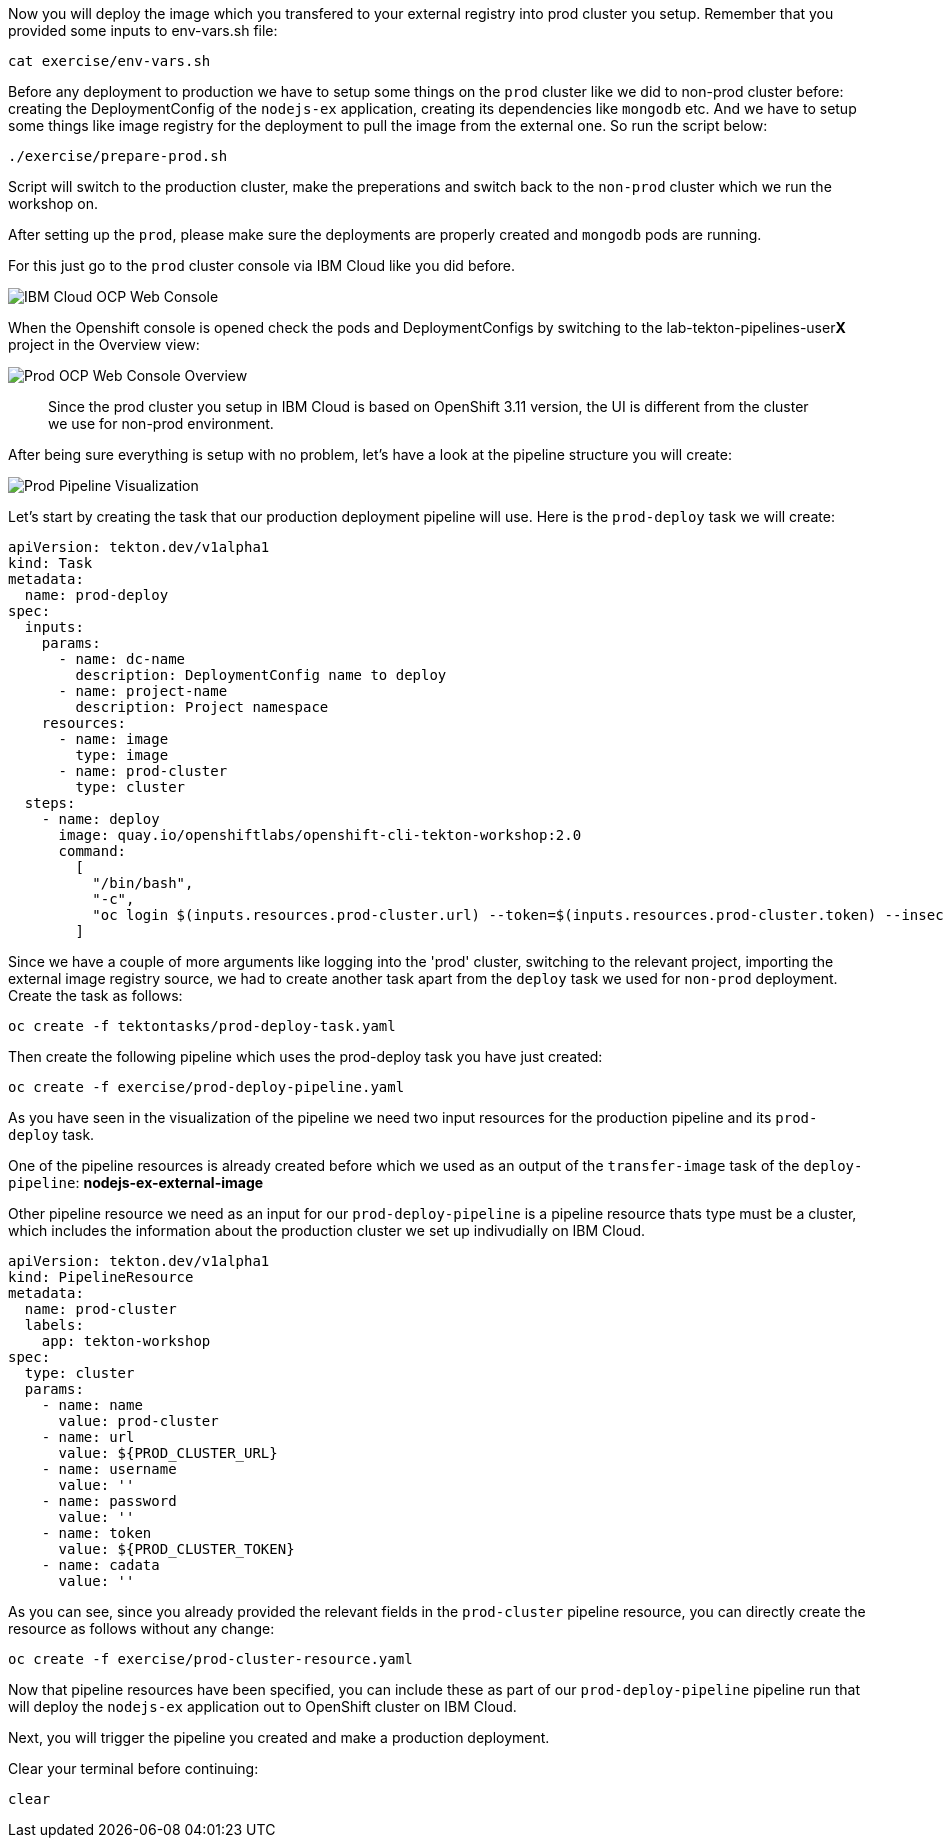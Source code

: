 Now you will deploy the image which you transfered to your external registry into prod cluster you setup. Remember that you provided some inputs to env-vars.sh file:

[source,bash,role=execute-1]
----
cat exercise/env-vars.sh
----

Before any deployment to production we have to setup some things on the `prod` cluster like we did to non-prod cluster before: creating the DeploymentConfig of the `nodejs-ex` application, creating its dependencies like `mongodb` etc. And we have to setup some things like image registry for the deployment to pull the image from the external one. So run the script below:

[source,bash,role=execute-1]
----
./exercise/prepare-prod.sh
----

Script will switch to the production cluster, make the preperations and switch back to the `non-prod` cluster which we run the workshop on.

After setting up the `prod`, please make sure the deployments are properly created and `mongodb` pods are running. 

For this just go to the `prod` cluster console via IBM Cloud like you did before. 

image:../images/ibm-ocp-web-console-button.png[IBM Cloud OCP Web Console]


When the Openshift console is opened check the pods and DeploymentConfigs by switching to the lab-tekton-pipelines-user**X** project in the Overview view:


image:../images/prod-ocp-web-console-overview.png[Prod OCP Web Console Overview]

[quote]
____
Since the prod cluster you setup in IBM Cloud is based on OpenShift 3.11 version, the UI is different from the cluster we use for non-prod environment.
____


After being sure everything is setup with no problem, let's have a look at the pipeline structure you will create:

image:../images/prod-pipeline-visual.png[Prod Pipeline Visualization]


Let's start by creating the task that our production deployment pipeline will use. Here is the `prod-deploy` task we will create:

[source,yaml]
----
apiVersion: tekton.dev/v1alpha1
kind: Task
metadata:
  name: prod-deploy
spec:
  inputs:
    params:
      - name: dc-name
        description: DeploymentConfig name to deploy
      - name: project-name
        description: Project namespace
    resources:
      - name: image
        type: image
      - name: prod-cluster
        type: cluster
  steps:
    - name: deploy
      image: quay.io/openshiftlabs/openshift-cli-tekton-workshop:2.0
      command:
        [
          "/bin/bash",
          "-c",
          "oc login $(inputs.resources.prod-cluster.url) --token=$(inputs.resources.prod-cluster.token) --insecure-skip-tls-verify && oc project $(inputs.params.project-name) && oc import-image $(inputs.params.dc-name) --from=$(inputs.resources.image.url):latest --confirm --insecure && oc rollout latest $(inputs.params.dc-name)",
        ]
----

Since we have a couple of more arguments like logging into the 'prod' cluster, switching to the relevant project, importing the external image registry source, we had to create another task apart from the `deploy` task we used for `non-prod` deployment. Create the task as follows:

[source,bash,role=execute-1]
----
oc create -f tektontasks/prod-deploy-task.yaml
----

Then create the following pipeline which uses the prod-deploy task you have just created:

[source,bash,role=execute-1]
----
oc create -f exercise/prod-deploy-pipeline.yaml
----

As you have seen in the visualization of the pipeline we need two input resources for the production pipeline and its `prod-deploy` task. 

One of the pipeline resources is already created before which we used as an output of the `transfer-image` task of the `deploy-pipeline`: *nodejs-ex-external-image*

Other pipeline resource we need as an input for our `prod-deploy-pipeline` is a pipeline resource thats type must be a cluster, which includes the information about the production cluster we set up indivudially on IBM Cloud.


[source,yaml]
----
apiVersion: tekton.dev/v1alpha1
kind: PipelineResource
metadata:
  name: prod-cluster
  labels:
    app: tekton-workshop
spec:
  type: cluster
  params:
    - name: name
      value: prod-cluster
    - name: url
      value: ${PROD_CLUSTER_URL}
    - name: username
      value: ''
    - name: password
      value: ''
    - name: token
      value: ${PROD_CLUSTER_TOKEN}
    - name: cadata
      value: ''

----

As you can see, since you already provided the relevant fields in the `prod-cluster` pipeline resource, you can directly create the resource as follows without any change:

[source,bash,role=execute-1]
----
oc create -f exercise/prod-cluster-resource.yaml
----

Now that pipeline resources have been specified, you can include these as part
of our `prod-deploy-pipeline` pipeline run that will deploy the `nodejs-ex` application out to OpenShift cluster on IBM Cloud. 

Next, you will trigger the pipeline you created and make a production deployment.

Clear your terminal before continuing:

[source,bash,role=execute-1]
----
clear
----